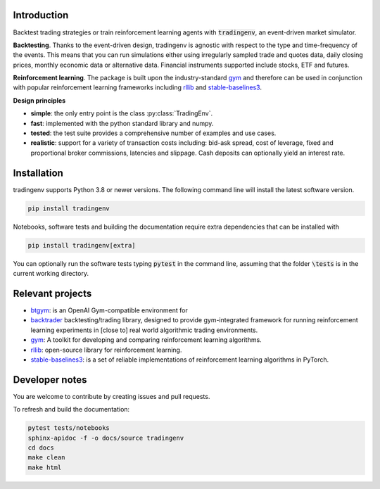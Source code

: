 Introduction
============
Backtest trading strategies or train reinforcement learning agents with
:code:`tradingenv`, an event-driven market simulator.

**Backtesting**. Thanks to the event-driven design, tradingenv is agnostic with
respect to the type and time-frequency of the events. This means that you can
run simulations either using irregularly sampled trade and quotes data, daily
closing prices, monthly economic data or alternative data. Financial instruments
supported include stocks, ETF and futures.

**Reinforcement learning**. The package is built upon the industry-standard gym_ and therefore can be used
in conjunction with popular reinforcement learning frameworks including rllib_ 
and stable-baselines3_.

**Design principles**

- **simple**: the only entry point is the class :py:class:`TradingEnv`.
- **fast**: implemented with the python standard library and numpy.
- **tested**: the test suite provides a comprehensive number of examples and use cases.
- **realistic**: support for a variety of transaction costs including: bid-ask spread, cost of leverage, fixed and proportional broker commissions, latencies and slippage. Cash deposits can optionally yield an interest rate.


Installation
============
tradingenv supports Python 3.8 or newer versions. The following command line
will install the latest software version.

.. code-block:: console

    pip install tradingenv

Notebooks, software tests and building the documentation require extra
dependencies that can be installed with

.. code-block:: console

    pip install tradingenv[extra]

You can optionally run the software tests typing :code:`pytest` in the command
line, assuming that the folder :code:`\tests` is in the current working directory.


Relevant projects
=================
- btgym_: is an OpenAI Gym-compatible environment for
- backtrader_ backtesting/trading library, designed to provide gym-integrated framework for running reinforcement learning experiments in [close to] real world algorithmic trading environments.
- gym_: A toolkit for developing and comparing reinforcement learning algorithms.
- rllib_: open-source library for reinforcement learning.
- stable-baselines3_: is a set of reliable implementations of reinforcement learning algorithms in PyTorch.


Developer notes
===============
You are welcome to contribute by creating issues and pull requests.

To refresh and build the documentation:

.. code-block::

   pytest tests/notebooks
   sphinx-apidoc -f -o docs/source tradingenv
   cd docs
   make clean
   make html


.. Hyperlinks.
.. _btgym: https://github.com/Kismuz/btgym
.. _backtrader: https://github.com/backtrader/backtrader
.. _gym: https://github.com/openai/gym
.. _rllib: https://docs.ray.io/en/latest/rllib/
.. _stable-baselines3: https://github.com/hill-a/stable-baselines
